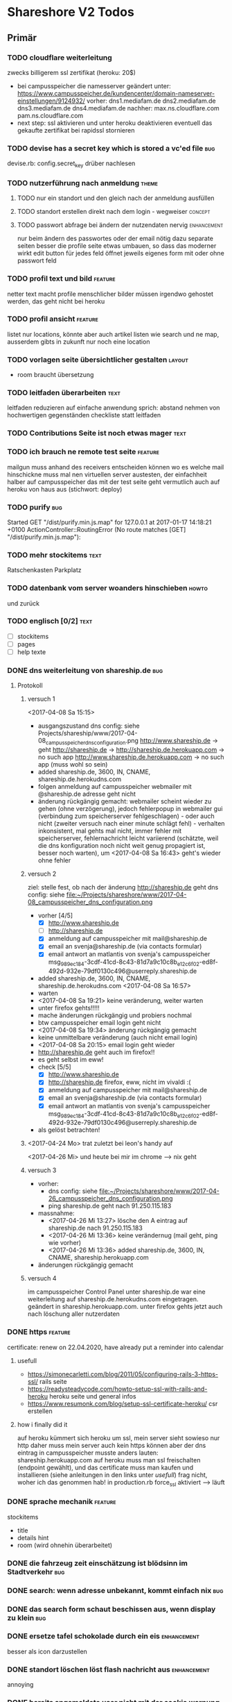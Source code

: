 #+TODO: TODO(t) NEXT(n) WAITING(w) POSTPONED(p) ONTURN(o) REOPENED(r) | DONE(d) FORWARDED(f) CANCELED(c)
#+TAGS: bug feature enhancement text layout concept code theme howto

* Shareshore V2 Todos
** Primär
*** TODO cloudflare weiterleitung
    zwecks billigerem ssl zertifikat (heroku: 20$)
    - bei campusspeicher die namesserver geändert unter: https://www.campusspeicher.de/kundencenter/domain-nameserver-einstellungen/9124932/
      vorher:
      dns1.mediafam.de
      dns2.mediafam.de
      dns3.mediafam.de
      dns4.mediafam.de
      nachher:
      max.ns.cloudflare.com
      pam.ns.cloudflare.com
    - next step: ssl aktivieren und unter heroku deaktivieren
      eventuell das gekaufte zertifikat bei rapidssl stornieren
*** TODO devise has a secret key which is stored a vc'ed file           :bug:
    devise.rb: config.secret_key
    drüber nachlesen
*** TODO nutzerführung nach anmeldung                                 :theme:
**** TODO nur ein standort und den gleich nach der anmeldung ausfüllen
**** TODO standort erstellen direkt nach dem login - wegweiser      :concept:
**** TODO passwort abfrage bei ändern der nutzendaten nervig    :enhancement:
     nur beim ändern des passwortes oder der email nötig
     dazu separate seiten
     besser die profile seite etwas umbauen, so dass das moderner wirkt
     edit button für jedes feld öffnet jeweils eigenes form mit oder ohne passwort feld
*** TODO profil text und bild                                       :feature:
    netter text macht profile menschlicher
    bilder müssen irgendwo gehostet werden, das geht nicht bei heroku
*** TODO profil ansicht                                             :feature:
    listet nur locations, könnte aber auch artikel listen wie search
    und ne map, ausserdem gibts in zukunft nur noch eine location
*** TODO vorlagen seite übersichtlicher gestalten                    :layout:
    - room braucht übersetzung
*** TODO leitfaden überarbeiten                                        :text:
    leitfaden reduzieren auf einfache anwendung
    sprich: abstand nehmen von hochwertigen gegenständen
    checkliste statt leitfaden                                
*** TODO Contributions Seite ist noch etwas mager                      :text:
*** TODO ich brauch ne remote test seite                            :feature:
    mailgun muss anhand des receivers entscheiden können wo es welche mail hinschickne muss
    mal nen virtuellen server austesten, der einfachheit halber auf campusspeicher
    das mit der test seite geht vermutlich auch auf heroku von haus aus (stichwort: deploy)
*** TODO purify                                                         :bug:
     Started GET "/dist/purify.min.js.map" for 127.0.0.1 at 2017-01-17 14:18:21 +0100
     ActionController::RoutingError (No route matches [GET] "/dist/purify.min.js.map"):
*** TODO mehr stockitems                                               :text:
    Ratschenkasten
    Parkplatz
*** TODO datenbank vom server woanders hinschieben                    :howto:
    und zurück
*** TODO englisch [0/2]                                                :text:
    - [ ] stockitems
    - [ ] pages
    - [ ] help texte
*** DONE dns weiterleitung von shareship.de                             :bug:
    CLOSED: [2017-04-27 Do 12:55]
**** Protokoll
***** versuch 1
      <2017-04-08 Sa 15:15>
      - ausgangszustand
        dns config: siehe Projects/shareship/www/2017-04-08_campusspeicher_dns_configuration.png
        http://www.shareship.de -> geht
        http://shareship.de -> http://shareship.de.herokuapp.com -> no such app
        http://www.shareship.de.herokuapp.com -> no such app (muss wohl so sein)
      - added shareship.de, 3600, IN, CNAME, shareship.de.herokudns.com
      - folgen
        anmeldung auf campusspeicher webmailer mit @shareship.de adresse geht nicht
      - änderung rückgängig gemacht: webmailer scheint wieder zu gehen (ohne verzögerung), jedoch fehlerpopup in webmailer gui (verbindung zum speicherserver fehlgeschlagen) - oder auch nicht (zweiter versuch nach einer minute schlägt fehl) - verhalten inkonsistent, mal gehts mal nicht, immer fehler mit speicherserver, fehlernachricht leicht variierend (schätzte, weil die dns konfiguration noch nicht weit genug propagiert ist, besser noch warten), um <2017-04-08 Sa 16:43> geht's wieder ohne fehler
***** versuch 2
      ziel: stelle fest, ob nach der änderung http://shareship.de geht
      dns config: siehe file:~/Projects/shareshore/www/2017-04-08_campusspeicher_dns_configuration.png
      - vorher [4/5]
        - [X] http://www.shareship.de
        - [ ] http://shareship.de
        - [X] anmeldung auf campusspeicher mit mail@shareship.de
        - [X] email an svenja@shareship.de (via contacts formular)
        - [X] email antwort an matlantis von svenja's campusspeicher
          msg_989ec184-3cdf-41cd-8c43-81d7a9c10c8b_e12c6f02-ed8f-492d-932e-79df0130c496@userreply.shareship.de
      - added shareship.de, 3600, IN, CNAME, shareship.de.herokudns.com
        <2017-04-08 Sa 16:57>
      - warten
      - <2017-04-08 Sa 19:21> keine veränderung, weiter warten
      - unter firefox gehts!!!!!
      - mache änderungen rückgängig und probiers nochmal
      - btw campusspeicher email login geht nicht
      - <2017-04-08 Sa 19:34> änderung rúckgängig gemacht
      - keine unmittelbare veränderung (auch nicht email login)
      - <2017-04-08 Sa 20:15> email login geht wieder
      - http://shareship.de geht auch im firefox!!
      - es geht selbst im eww!
      - check [5/5]
        - [X] http://www.shareship.de
        - [X] http://shareship.de firefox, eww, nicht im vivaldi :(
        - [X] anmeldung auf campusspeicher mit mail@shareship.de
        - [X] email an svenja@shareship.de (via contacts formular)
        - [X] email antwort an matlantis von svenja's campusspeicher
          msg_989ec184-3cdf-41cd-8c43-81d7a9c10c8b_e12c6f02-ed8f-492d-932e-79df0130c496@userreply.shareship.de

      - als gelöst betrachten!
***** <2017-04-24 Mo> trat zuletzt bei leon's handy auf
      <2017-04-26 Mi> und heute bei mir im chrome
      --> nix geht
***** versuch 3
      - vorher: 
        - dns config: siehe file:~/Projects/shareshore/www/2017-04-26_campusspeicher_dns_configuration.png
        - ping shareship.de geht nach 91.250.115.183
      - massnahme:
        - <2017-04-26 Mi 13:27> lösche den A eintrag auf shareship.de nach 91.250.115.183
        - <2017-04-26 Mi 13:36> keine verändernug (mail geht, ping wie vorher)
        - <2017-04-26 Mi 13:36> added shareship.de, 3600, IN, CNAME, shareship.herokuapp.com
      - änderungen rückgängig gemacht
***** versuch 4
      im campusspeicher Control Panel unter shareship.de war eine weiterleitung auf shareship.de.herokudns.com eingetragen. geändert in shareship.herokuapp.com.
      unter firefox gehts jetzt auch nach löschung aller nutzerdaten
*** DONE https                                                      :feature:
    CLOSED: [2017-04-26 Mi 13:18]
    certificate: renew on 22.04.2020, have already put a reminder into calendar
**** usefull
     - https://simonecarletti.com/blog/2011/05/configuring-rails-3-https-ssl/
       rails seite
     - https://readysteadycode.com/howto-setup-ssl-with-rails-and-heroku
       heroku seite und general infos
     - https://www.resumonk.com/blog/setup-ssl-certificate-heroku/
       csr erstellen
**** how i finally did it
     auf heroku kümmert sich heroku um ssl, mein server sieht sowieso nur http
     daher muss mein server auch kein https können
     aber der dns eintrag in campusspeicher musste anders lauten: shareship.herokuapp.com
     auf heroku muss man ssl freischalten (endpoint gewählt), und das certificate muss man kaufen und installieren (siehe anleitungen in den links unter [[usefull]])
     frag nicht, woher ich das genommen hab!
     in production.rb force_ssl aktiviert
     --> läuft
*** DONE sprache mechanik                                           :feature:
    CLOSED: [2017-04-21 Fr 14:54]
    stockitems
    - title
    - details hint
    - room (wird ohnehin überarbeitet)
*** DONE die fahrzeug zeit einschätzung ist blödsinn im Stadtverkehr    :bug:
    CLOSED: [2017-04-18 Di 13:47]
    
*** DONE search: wenn adresse unbekannt, kommt einfach nix              :bug:
    CLOSED: [2017-04-18 Di 13:24]
*** DONE das search form schaut beschissen aus, wenn display zu klein   :bug:
    CLOSED: [2017-04-18 Di 12:16]
*** DONE ersetze tafel schokolade durch ein eis                 :enhancement:
    CLOSED: [2017-04-18 Di 12:03]
    besser als icon darzustellen
*** DONE standort löschen löst flash nachricht aus              :enhancement:
    CLOSED: [2017-04-18 Di 11:49]
    annoying
*** DONE bereits angemeldete user nicht mit der cookie warnung belästigen :enhancement:
    CLOSED: [2017-04-18 Di 11:44]
*** DONE search form fehlerhafte leerzeile wenn user keinen standort hat :bug:
    CLOSED: [2017-04-18 Di 11:28]
*** DONE transport_models brauchen icons                        :enhancement:
    CLOSED: [2017-04-15 Sa 21:45]
    glyphicons-shoe-steps
    glyphicons-bicycle
*** DONE location country choice box                            :enhancement:
    CLOSED: [2017-04-15 Sa 18:37]
*** DONE erfolgreich angemeldet notification raus               :enhancement:
    CLOSED: [2017-04-15 Sa 13:38]
*** CANCELED email verification after change behaves like new registration :bug:
    CLOSED: [2017-04-11 Di 19:32]
    das ist wirklich ziemlich egal
*** DONE "Vorlagen" in "Anbieten" umbenennen                    :enhancement:
    CLOSED: [2017-04-11 Di 17:51]
*** CANCELED abschnitt über diebstahl in faq ergänzen                  :text:
    CLOSED: [2017-04-11 Di 17:48]
*** DONE schicker cookie hinweis                                     :layout:
    CLOSED: [2017-04-11 Di 17:05]
    http://veganer-kuchen.net/
*** DONE seite contacts: send gibt keine rückmeldung                    :bug:
    CLOSED: [2017-04-11 Di 15:59]
*** DONE change order of help panel and content in every page   :enhancement:
    CLOSED: [2017-04-11 Di 15:51]
*** DONE mobile ansicht                                              :layout:
    CLOSED: [2017-04-11 Di 14:02]
    Guck mal nach metatag für den Viewport. Ohne das nehmen Mobilgeräte am das die 
Seite nicht optimiert ist und setzt die Viewportbreite auf ~1000px Breite. Kann 
man auf Devicewidth stellen und es sieht so aus wie am PC aus.
*** DONE contact zu nutzern via formular: absender nick as betreff streichen
    CLOSED: [2017-04-11 Di 13:09]
    das wird sonst komisch, wenn man reply macht und den andere (Paul) liest dann "Re: Nachricht von Paul" 
*** DONE anfragen für article reply-to adresse
    CLOSED: [2017-04-11 Di 13:26]
    geht momentan an mail@shareship.de
*** DONE pages setzen kein title attribute
    CLOSED: [2017-02-07 Di 16:26]
*** DONE contributions page                                            :text:
    CLOSED: [2017-02-07 Di 16:26]
    mit lizenz stuff [5/5]
    - [X] rails
    - [X] bootstrap
    - [X] Glyphicons
    - [X] google captcha
    - [X] nominatim
    - gems
    - fonts (icons für rate)
*** DONE richtlinie: vereinbart ausdrücklich eine gegenleistung!       :text:
    CLOSED: [2017-02-07 Di 15:54]
    
*** DONE translation                                                    :bug:
    CLOSED: [2017-02-07 Di 15:23]
    Confirmation token translation missing: de.activerecord.errors.models.user.attributes.confirmation_token.invalid
*** DONE der link auf das bug formular sollte auch ohne den beta hinweis sichtbar sein
    CLOSED: [2017-02-07 Di 15:21]
*** DONE bug formular gibt keine rückmeldung                            :bug:
    CLOSED: [2017-02-07 Di 14:23]
*** DONE user messaging and contact                                   :theme:
    CLOSED: [2017-02-07 Di 13:28]
**** DONE request nachrichten vereinfachen (inhaltlich)
     CLOSED: [2017-02-02 Do 18:08]
**** CANCELED in profile edit has checkbox for show name, but its not shown nowhere :bug:
     CLOSED: [2017-02-02 Do 18:09]
     stimmt gar nicht
**** CANCELED request: fehler, wenn keine contact details vorhanden sind :bug:
     CLOSED: [2017-02-02 Do 18:08]
**** DONE requests contact method                                   :feature:
     CLOSED: [2017-02-02 Do 14:32]
     antwort mglkeit
     contact validation löschen
**** DONE request: reply-to auf verleiher email setzen                  :bug:
     CLOSED: [2017-02-02 Do 14:32]
**** DONE contact: auf der nutzer profil seite kann man nutzer nicht kontaktieren :bug:
     CLOSED: [2017-02-02 Do 14:32]
     irgendwie umorganisieren
     braucht man die seite überhaupt? jaja - für die standorte der user
**** DONE contact dont show checkboxes for phone or name if not given   :bug:
     CLOSED: [2017-01-24 Di 16:27]
**** DONE user messages verschicken
     CLOSED: [2017-01-29 So 13:03]
**** DONE user messages empfangen
     CLOSED: [2017-02-02 Do 14:31]
**** CANCELED requests rausnehmen
     CLOSED: [2017-02-07 Di 13:28]
     testweise - bleiben jetzt erstmal drin
**** DONE den blödsinn mit den kontaktdaten einfach rausschmeißen!
     CLOSED: [2017-02-02 Do 18:08]
     nutzer sollen ihre kontaktdaten selber in die message schreiben
*** DONE mail: html and text weiterleiten
    CLOSED: [2017-02-02 Do 13:33]
    in html email wird der text einfach fehlerhaft dargestellt (newlines). das passiert natürlich auch in den formularen (probieren).
*** DONE formular gestaltung (such formular)
    CLOSED: [2017-01-28 Sa 22:33]
    check boxen horizontal
    addresszeile checkbox und feld in eine zeile - sieht doof aus
    transport checkbox brauchen nen tooltip
*** DONE entfernung in geh minuten                                  :feature:
    CLOSED: [2017-01-28 Sa 18:29]
    oder je nach dauer mit fahrrad oder auto
    einfach easy as der luftlinie kalkulieren
    1km luftline ~ 1.5 km zickzack ~ 20min zu Fuß (3km/h)
    5km luftlinie ~ 7.5 km zickzack ~ 30min mit Fahrrad (15km/h)
    50km luftlinie ~ 75 km zickzack ~ 1h (75km/h)
*** CANCELED leaflet and turbolinks zusammen erzeugen fehlermeldungen   :bug:
    CLOSED: [2017-01-28 Sa 15:10]
    turbolinks deaktiviert
*** DONE description etwas einrücken
    CLOSED: [2017-01-28 Sa 14:53]
*** DONE use pattern field als filter (if it was empty before)
    CLOSED: [2017-01-28 Sa 14:16]
    easy
*** DONE radius durch bewegungsmittel (transport) ersetzen
    CLOSED: [2017-01-28 Sa 14:16]
*** DONE click on map marker -> scroll to location              :enhancement:
    CLOSED: [2017-01-27 Fr 16:55]
      
*** DONE search results: haus info: und Du                              :bug:
    CLOSED: [2017-01-27 Fr 16:00]
    wenn kein user im gleichen haus wie der nutzer
    da ist das und zu viel
*** DONE client side filter für suchergebnisse
    CLOSED: [2017-01-27 Fr 15:18]
    done but disabled
*** DONE löse das karten layout problem [2/2]                        :layout:
    CLOSED: [2017-01-26 Do 14:00]
    - [X] pinning the map using bootstrap affix
      tried it, not so good
    - [X] global map!!
*** DONE einfacheres article layout [2/2]
    CLOSED: [2017-01-25 Mi 21:21]
    - [X] search results nach häusern und nutzern sortieren
    - [X] article_view layout vereinfachen
*** DONE contact: nicht verfügbare contactmethoden ausgrauen
    CLOSED: [2017-01-25 Mi 16:12]
*** DONE resend information instructions                                :bug:
    CLOSED: [2017-01-25 Mi 14:51]
    translations
    submit funzt nicht
    
*** DONE js code wird in article/standorte nicht korrekt ausgefúhrt     :bug:
    CLOSED: [2017-01-25 Mi 14:45]
    seite lädt immer mit allem aufgeklappt
    testen, ob das am browser liegt, und ob das in produktiv auch so ist

    turbolinks war der übertäter
    however, mit turbolinks 'turbolinks:load' verwenden, ohne 'page:change'
*** DONE howto set production to maintanance mode
    CLOSED: [2017-01-25 Mi 14:10]
    heroku maintenance:on
*** DONE in devise emails wird der nutzen mit seiner email statt nickname angesprochen
    CLOSED: [2017-01-25 Mi 13:59]
*** DONE email signatur unter alle emails                       :enhancement:
    CLOSED: [2017-01-25 Mi 13:53]
*** DONE translation missing: de.devise.sessions.user.already_signed_out
    CLOSED: [2017-01-25 Mi 13:38]

*** DONE registrier mail mit text alternative                           :bug:
    CLOSED: [2017-01-24 Di 21:05]
    bitte testen

*** DONE invisible captcha                                      :enhancement:
    CLOSED: [2017-01-24 Di 16:05]
    https://github.com/markets/invisible_captcha
    captcha nur für nicht angemeldete user anzeigen
    
    Jesko dazu:
    Vielleicht könnte man bei registrierten Nutzern auch auf die Roboter-Prüfung verzichten
    und stattdessen ein Throttling/Block machen, wenn zu viele Seiten in zu kurzer
    Zeit abgegrast werden. Hier hilft evtl.  https://github.com/kickstarter/rack-attack 

    vorerst bei recaptcha bleiben. invisible captcha nicht wirklich hilfreich. jeskos methode überdenken

    massnahme: registrierte nutzer vom captcha für die requests befreien
*** DONE remove the unneeded json respond_to statements                :code:
    CLOSED: [2017-01-23 Mo 20:38]
    wenn das json formular für die requests raus ist (da gibts ein ticket), einfach alle json responds löschen
*** CANCELED request: on error: das formular durch gener ersetzen :enhancement:
    CLOSED: [2017-01-23 Mo 20:33]
    (ähnlich wie articles und locations)
    entfällt wenns keine validation gibt - also bitte das antwort konzept realisieren
*** DONE try forms without remote and enable turbolinks [11/11]        :code:
    CLOSED: [2017-01-23 Mo 20:22]
    - [X] article einstellen mit vorlage
    - [X] article einstellen ohne vorlage
    - [X] article updaten
    - [X] article loeschen
    - [X] standort einstellen
    - [X] standort updaten
    - [X] standort löschen
    - [X] request abschicken -> redirect article mit flash message
      - [X] captcha
      - [X] request
    - [X] die flash message funzt nicht!
    - [X] fehlerfälle!
    - [X] remote wieder einschalten
*** DONE move more javascript into assets                              :code:
    CLOSED: [2017-01-23 Mo 18:11]
    done partly but don't know how to do it with the map and the ajax responses, that depend on context
    die maps ham nochn bissl js code. nicht weiter in assets verschieben, weil content generiert wird
*** DONE standort ansicht und liste mit articlen an standort mergen :enhancement:
    CLOSED: [2017-01-11 Mi 18:27]
*** DONE beta warning ausblenden (wie cookie warning)           :enhancement:
    CLOSED: [2017-01-11 Mi 16:21]
    
*** DONE leihgebühr umorganisieren                                  :concept:
    CLOSED: [2017-01-11 Mi 14:01]
    umbenennen
    - gegenleistung
    - im austausch
    - tarif
    - in Erwartung
    - Modell
    - rate
    - leihmodell, leihbasis
    - in return
    - zum Dank

    
    tarifvorschlag oder tarifmodellauswahl
    modelle:
    - lächeln nix - icon: herz
    - schokolade 1€ - icon: candy
    - wein 5€: icon: weinglas
    - theaterkarte 20€, icon: theatermaske
    - rakete 10 000 000€, icon: rakete
    - speziell (siehe bemerkung), icon: stern

    staffellung:
    - 1 Stunden
    - 1 Tage
    - 1 Wochen
    - 1 Monate

    erklärung zum tarifmodell
    - in das hilfepanel und in den tooltip bei vorlagen, inventar
    - in den tooltip bei artikellisten
    - in die FAQ
    - extra page auf die immer verlinkt wird
    - genaue formulierung ist wichtig

**** implementation [6/6]
    - [X] modell in rate feld eintragen, validation für vordefinierte werte
    - [X] article_form
      - gratis checkbox raus
      - dropdown box rein
    - [X] article_show
      - gratis icon durch modell icon ersetzen
      - rate feld raus
    - [X] icons raussuchen
    - [X] stockitem: rate rauslassen
    - [X] stockitem article convertion and vice versa
*** DONE jesko bug anzahl artikel unter vorlagen                        :bug:
    CLOSED: [2017-01-11 Mi 14:00]
    Neuanlage eines Artikels => Speichern => zeigt an "Du hast schon 18 Sachen! "
Dabei habe ich erst 3. Werden hier die Artikel aller Nutzer gezählt?
*** DONE anfrage senden passiert nix
    CLOSED: [2017-01-11 Mi 13:59]
    vmtl weil email grad buggy ist, testen wenn das richtig läuft
    da sollte das error modal aufploppen
*** CANCELED environments, wie funktioniert das
    CLOSED: [2017-01-08 So 13:29]
    stockitem seeds
    stockitems exportieren und importieren
    vorläufig kein automatismus - wann brauch man es denn?
*** DONE upload auf heroku oä                                       :concept:
    CLOSED: [2017-01-08 So 13:27]
    alternativen auschecken
*** DONE layout improvements
    CLOSED: [2016-12-01 Do 14:53]
*** DONE in der map markern werden locations ohne article angezeigt
    CLOSED: [2016-11-30 Mi 18:09]
    locations ohne article mit pattern match
*** DONE karte sollte nicht scrollen                            :enhancement:
    CLOSED: [2016-11-30 Mi 17:40]
*** DONE die locations search results sind nicht mehr nach entfernung sortiert :bug:
    CLOSED: [2016-11-30 Mi 17:11]
*** DONE philosophie gedanke                                           :text:
    CLOSED: [2016-11-30 Mi 16:53]
    werbefrei, kostenlos ähnlich wie bessermitfahren.de
*** DONE bug report seite mit bug formular                          :feature:
    CLOSED: [2016-11-30 Mi 14:13]
*** DONE kontakt infos in users#show mit captcha schützen               :bug:
    CLOSED: [2016-11-30 Mi 13:42]
*** DONE privacy                                                    :concept:
    CLOSED: [2016-11-30 Mi 12:20]
**** DONE fragen
     - wie gehe ich vor, wenn jmd gestalkt wird, wie kann ich davor schützen?
       - nutzernamen verändern
       - shareship benachrichtigen
       - in faq aufnehmen?
**** DONE massnahmen [9/9]
     CLOSED: [2016-11-30 Mi 12:20]
     - [X] beta phase - nur angemeldete user können suchen
     - [X] namen komplett ausblenden, da sie ungerechtfertigt vertrauen ausstrahlen
       edit profil
       show profil
       _contact
       index locations
     - [X] namen für eigen daten anfordern, versicherung, dass die daten stimmen
       momentan ist der name noch optional, denke das kann man auch so lassen
       ticket erstellt
     - [X] wie ist meine privatsphäre geschützt seite
     - [X] request: beiden beteiligten link auf empfohlene vorgehensweise
     - CANCELED email und telefonnr standardmässig ausblenden (checkboxen ganz deaktivieren)
       das könnte zu nem nutzer draw-back führen (größere hürde, um kontakt aufzunehmen). Lsg: benachrichtigungswege beschleunigen (bsp sms an nutzer (kosten?), facebook nachricht)
       besser mitfahren gibt beides aus, wenn man das captcha eingibt, gibt auch den Namen aus ... hmmm, vielleicht ist das alles zu kompliziert gedacht - allerdings sind deren anzeigen nur temporär und nicht mit ner adresse verknüpft
       wir lassen sie erst mal drin, bis es probleme oder beschwerden gibt! jedoch unbedingt mit nem captcha verbergen
     - [X] hinweis bei anmeldung, dass der nutzer name dem schutz der privatspäre dient, um bösartigen nutzern die zuordnung zwischen standorten und realen menschen zu erschweren. hinweis, dass der nutzername jederzeit veränderbar ist
     - [X] hinweis bei standort eintrag, dass die hausnr offen gehalten werden kann, um den exakten wohnsitz zu verschleiern
       in diesem zuge sollte die hausnr ein eigenes feld bekommen (location und house)
     - [X] i'm human captcha
       ambethia recaptcha (scheinbar brauch man da nen account, wie ist das mit lizenz). das ist google magic. kost nix. wär blód darauf zu verzichten, in privacy statements drauf hinweisen
     - [X] telefonnr und email vor bots verstecken (nicht notwendig, wenn sie nicht angezeigt werden)
**** Weitere überlegungen
*** CANCELED recaptcha erscheint nicht zweimal                          :bug:
    CLOSED: [2016-11-30 Mi 12:19]
    umgangen
*** CANCELED contact formular aus show_modal raus nehmen                :bug:
    CLOSED: [2016-11-30 Mi 12:19]
    show modal ist statt dessen raus
*** DONE article_modal rausnehmen, auf article direkt verlinken
    CLOSED: [2016-11-30 Mi 11:35]
*** DONE request javascript code in article/show                        :bug:
    CLOSED: [2016-11-29 Di 13:11]
    überprüfen, ob der grad incht nur in search/show ist
    irgendwie global machen
*** CANCELED hinweis nutzer vorlagen vorzuschlagen              :enhancement:
    CLOSED: [2016-11-26 Sa 14:15]
    in den help text explizit ermuntern sachen ohne vorlage einzustellen
    steht da schon drin
*** DONE beta markup [2/2]                                             :text:
    CLOSED: [2016-11-26 Sa 12:27]
    - [X] logo
    - [X] sign up
*** DONE leeres shareshore-panel aus search seite entfernen             :bug:
    CLOSED: [2016-11-25 Fr 18:08]
*** CANCELED wie-bin-ich-abgesichert-seite                             :text:
    CLOSED: [2016-11-25 Fr 18:06]
    in FAQ
    leitfaden geschrieben, in tutorial darauf verweisen
    startseite verweist auf tutorial (wie funzt shareship), das sollte die frage beantworten
*** DONE heading layout leserlicher                             :enhancement:
    CLOSED: [2016-11-25 Fr 17:58]
*** CANCELED freundlichere begriffe für rechtliche sachen              :text:
    CLOSED: [2016-11-25 Fr 17:23]
    footer übersichtlicher gestalten
    bin zufrieden
*** DONE Leitfaden zum Ver- und Ausleihen schreiben                    :text:
    CLOSED: [2016-11-25 Fr 16:41]
*** DONE Über uns bzw. Wer steckt dahinter? seite                      :text:
    CLOSED: [2016-11-25 Fr 12:04]
*** DONE reference to deleted location                                  :bug:
    CLOSED: [2016-11-24 Do 18:38]
    user mit einer location
    search something on this location
    delete the location
    call search form -> should crash, cause location is gone
    andere derartige szenarios entwerfen
    klappt soweit
*** DONE map pattern kriterium                                          :bug:
    CLOSED: [2016-11-24 Do 13:55]
    map in search zeigt alle locations nicht nur solche mit pattern kriterium
*** DONE dem nutzer eine mail schreiben                             :feature:
    CLOSED: [2016-11-23 Mi 14:19]
*** DONE suche als get mit parametern statt als post            :enhancement:
    CLOSED: [2016-11-23 Mi 14:18]
    besseres reload und zurück verhalten
*** DONE user alert if no location exists on article creation           :bug:
    CLOSED: [2016-11-23 Mi 14:01]
*** DONE contact details check boxes in article_request_mail form :enhancement:
    CLOSED: [2016-11-22 Di 16:07]
*** DONE article details in article_request_mail rendern                :bug:
    CLOSED: [2016-11-22 Di 14:51]
*** DONE Devise with email confirmation                             :feature:
    CLOSED: [2016-11-19 Sa 12:48]
*** DONE index_owner zu index umwandeln                                :code:
    CLOSED: [2016-11-19 Sa 11:14]
*** DONE admin user list
    CLOSED: [2016-11-18 Fr 22:15]
*** DONE link auf houses für admin                              :enhancement:
    CLOSED: [2016-11-18 Fr 19:44]
*** DONE admin houses                                               :feature:
    CLOSED: [2016-11-18 Fr 18:56]
    liste mit häusern und zugehörigen locations
    funktionen:
    - DONE adress daten des houses ändern 
*** DONE admin mode für stockitems und houses                       :feature:
    CLOSED: [2016-11-18 Fr 18:14]
*** DONE kategorien für todos
    CLOSED: [2016-11-18 Fr 15:23]
    - bug
    - feature
    - enhancement
    - content
    - layout
    - concept
*** DONE sign up checkbox for privacy and termsofuse
    CLOSED: [2016-11-18 Fr 15:21]
*** DONE statische pages [3/3]
    CLOSED: [2016-11-18 Fr 15:20]
    - [X] entwurf
      - tutorial: wie funktioniert shareshore?
      - agb and disclaimer
      - kontakt bei problemen
      - faq
      - statistiken
      - blog
    - [X] Grundgerüst
      http://blog.teamtreehouse.com/static-pages-ruby-rails
    - [X] Pages
      - [X] agbs schreiben
      - [X] contact schreiben
*** CANCELED geocoder kann addresse nicht auflösen:
    CLOSED: [2016-11-17 Do 22:08]
    "An der Hühnerhecke 6, Alzenau, Deutschland"
    in suchmaske
    also jetzt klappts
*** DONE locations owner: link to search page at this location
    CLOSED: [2016-11-17 Do 20:58]
    besser sogar dropdown box mit eigenen standorten in search form
*** DONE search in eigenen controller packen
    CLOSED: [2016-11-17 Do 13:04]
    links auf suche anpassen (startseite)
    autofill suchformular (was vorher session war)
    suchformular als logged in user
    alte dateien löschen
    - index articles/location
    - pages/search
    - 
*** DONE stockitems: hide title field
    CLOSED: [2016-11-16 Mi 11:15]
*** DONE article and location forms should have reset or cancel button
    CLOSED: [2016-11-15 Di 18:21]
*** DONE cookie hinweis
    CLOSED: [2016-11-15 Di 18:14]
    https://github.com/infinum/cookies_eu
    ist bereits in den datenschutzerklärungen drin
*** DONE nav suche bekommt ein symbol
    CLOSED: [2016-11-15 Di 18:14]
*** DONE create article: anzahl artikel hinter vorlagen freien artikel
    CLOSED: [2016-11-15 Di 18:09]
*** DONE tooltips
    CLOSED: [2016-11-14 Mo 18:30]
*** DONE hilfe bereich fertig stellen [3/3]
    CLOSED: [2016-11-14 Mo 18:30]
    - [X] struktur
    - [X] texte
    - [X] einzel layout
*** DONE hilfe bereich im artikel index fehlt
    CLOSED: [2016-11-14 Mo 19:26]
    wegen platz für karte
    hinweis, dass die eigenen artikel incht angezeigt werden
*** DONE finde bessere bezeichnungen
    CLOSED: [2016-11-11 Fr 20:25]
    für 
    - Nutzer: Leute, Chico
    - Artikel: Dingi, Sache, Cosa
    - Standort: Ort, Platz, Punto, Puesto
    - Template: Schablone, Vorlage, Muster, Estampa
    - Inventar
*** DONE Internationalisierung
    CLOSED: [2016-11-11 Fr 20:21]
    - [X] basic
      use url option, later depend on url ending (ex: shareshore.de, shareshore.es)
      default is de
    - [X] translate pages
      - [X] articles
      - [X] location
      - [X] devise
        - [X] the rest
        - [X] mailer
        - [X] passwords
    - [X] devise errors
      eine vorgefertigte datei runtergeladen
    - [X] validation errors
    - [X] _form submit button label (auto generated)
**** DONE must be translated
     Location was successfully created
     Location was successfully destroyed 
     Bisheriges Passwort is needed
*** DONE location country prefill
    CLOSED: [2016-11-08 Di 15:51]
*** DONE locations validation: keine leeren felder um fehler zu vermeiden
    CLOSED: [2016-11-08 Di 14:36]
*** CANCELED nickname and email must be unique
    CLOSED: [2016-11-08 Di 14:21]
    already done
*** DONE session[address] bei login mit erster location füllen
    CLOSED: [2016-11-08 Di 14:20]
    this means clean up devise stuff
    - clean the routes
    - generate devise controllers (already edited registrations controller - review)
*** DONE leere liste hinweis bei interaktiven listen ein und ausblenden
    CLOSED: [2016-11-07 Mo 19:04]
    index_owner views: bis her nur ausblenden realisiert
*** DONE löse das problem falsch aufgelöster locations
    CLOSED: [2016-11-07 Mo 16:45]
    nutzer markieren ihr haus manuell
*** DONE ein maßstab auf der karte wär tolle
    CLOSED: [2016-11-06 So 14:11]
*** DONE die map marker sind nicht korrekt zentriert
    CLOSED: [2016-11-06 So 14:09]
*** DONE article show braucht ne karte
    CLOSED: [2016-11-06 So 14:04]
*** DONE falls ergebnis liste leer, entsprechenden text anzeigen
    CLOSED: [2016-11-06 So 13:39]
    vorkommen:
    - [X] artikel index
    - [X] location index
    - [?] popup
    - [X] index owner articles/locations
    - [X] mal durchsuchen
*** DONE mehr map js in partial verschieben
    CLOSED: [2016-11-05 Sa 17:58]
*** DONE artikel hervorheben, wenn Sie im eigenen haus sind
    CLOSED: [2016-11-05 Sa 17:14]
*** DONE current_location marker überarbeiten
    CLOSED: [2016-11-05 Sa 17:36]
*** DONE an einem Haus überdeckt der current_location marker den Haus marker
    CLOSED: [2016-11-05 Sa 17:36]
    irgendwie zusammenführen
*** DONE houses in suchergebnissen anzeigen
    CLOSED: [2016-11-05 Sa 16:44]
*** DONE häuser
    CLOSED: [2016-11-05 Sa 14:42]
    - repräsentation
      model house has_many locations, location belongs_to house
    - kriterium
      wichtig hausnr!
      geolocation, kann aber abweichungen geben, je nach verwendetem dienst (wir nehmen aber nur einen)
      straße: unterschiedliche schreibweisen, nicht so gut
      ==> geolocation && hausnr (kein eigenes feld!), eventuell ist das nicht ausreichend, wenn in kleinen ortschaften die häuser nicht korrekt identifiziert sind (dann haben wir ohnehin ein problem)
      ==> eventuell nur addressdaten verwenden (dann müssen die nutzer halt alle ein korrektes format verwenden), einige standardersetzungen zulassen:
      - str. <-> straße <-> strasse <-> strase
    - zeitpunkt der zuordnung
      on location creation
    - auswirkungen und views
      index#articles und index#locations jeweils panel mit eigenem haus, bzw. artikel und nutzer speziell markieren
      location#show link auf eigenes haus (house#show)
      kartenmarkierungen (house popups, statt location popups)
*** DONE get rid of unnecessary article attributes
    CLOSED: [2016-11-04 Fr 13:40]
    like value, deposit
*** DONE Karte
    CLOSED: [2016-11-04 Fr 13:36]
    - [X] in location index einbauen
    - [X] hover nicht beim kompleten artikel, sondern nur bei der location, und popup wieder schließen
      ist sonst zu notorisch
    - [X] rechtliche hinweise - leaflet mit osm ist in contributions angegeben - thats it!
    - [X] besseres tileset raussuchen (aktuell osm, funzt bestens), 
    - [X] statische leaflet installation
    - [X] karte in location show einbauen
    - [X] nur locations einzeichnen, nicht artikel
    - [X]  suchradius verwenden
    - [X]  marker in verschiedenen farben
    - [X] tooltips mit artikeln, bzw. mit links
    - [X] java script an irgendne separierte stelle schreiben
    - [X] hover article hightlights marker
*** CANCELED article _show_modal location karte einblenden oder link to openstreetmap
    CLOSED: [2016-11-02 Mi 18:34]
    durch location kartuschen gelöst
*** DONE kartuschen realisiert
    CLOSED: [2016-11-02 Mi 17:38]
*** DONE statt externen link auf osm, location show mit karte
    CLOSED: [2016-11-02 Mi 18:33]
*** DONE locations mit map marker versehen und link auf irgendne karte
    CLOSED: [2016-11-02 Mi 17:06]
    vorkommen:
    - X location index
    - X article index: article_view
    - X article index owner: article_view
    - X article show
    - X profile show
    via helper
*** CANCELED artikel und location index: wenn map nicht angezeigt wird, stimmt das grid layout nicht mehr
    CLOSED: [2016-11-02 Mi 16:06]
    obsolete mit trennung von index und index_location
*** DONE neue sitemap entwerfen
    CLOSED: [2016-11-02 Mi 16:03]
*** DONE article/location index auftrennen
    CLOSED: [2016-11-02 Mi 15:43]
    article index
    article index location
    article index user (unused)
    location index
    location index user (unused)
*** DONE eventuell sollten article eine eigene seite haben (show)
    CLOSED: [2016-11-02 Mi 14:10]
    der modal dialog ist nicht verlinkbar!
*** DONE hilfe panel per yield dings realisieren
    CLOSED: [2016-11-02 Mi 13:05]
*** DONE link layout der edit und remove buttons
    CLOSED: [2016-11-01 Di 22:36]
*** DONE profil ansicht überarbeiten
    CLOSED: [2016-11-01 Di 22:17]
    doofes tabellen layout muss weg
    artikel bei location nur anzeigen, wenn nutzer mehrere locations hat
*** DONE Seitentitel
    CLOSED: [2016-11-01 Di 21:33]
*** DONE Klick auf article zeigt artikel modal mit bild in groß, vollem detail text und user contact details
    CLOSED: [2016-11-01 Di 14:23]
*** DONE demo user und artikel anlegen
    CLOSED: [2016-11-01 Di 14:25]
*** DONE in die artikel ansicht gehören die kontakt informationen
    CLOSED: [2016-11-01 Di 14:25]
*** DONE Artikelsuche ergebnis liste überarbeiten [3/3]
    CLOSED: [2016-11-01 Di 14:24]
    - [X] Sortiermglkeiten nach verschiedenen kriterien
      ich glaub man kann per js umsortieren, wenn die divs entsprechende data attribute kriegen
      welche kriterien?
      - entfernung (auto)
      - user (in entfernung enthalten)
      - titel (alphabetisch)
      - momentan gibts da nicht mehr
    - [X] angaben an neues article modell anpassen
    - [X] Klick auf bild zeigt vergrößert
*** DONE details feld mit ... versehen
    CLOSED: [2016-11-01 Di 13:09]
    vorkommen:
    index_owner
    index
*** DONE umsortieren der listen
    CLOSED: [2016-11-01 Di 12:55]
    der eigenen Artikel/Locations (default location für neue Artikel)
    die Suchergebnisse sortieren nach Distanz/Relevanz
    ==> statische sortierung (pro liste nur ein logisches kriterium)
**** sortierung der locations
     in index
     - [X] distance
     - [X] mit user param: created_at
     und index_owner
     - [X] created_at
**** sortierung der artikel
     in index
     - [X] distance (owner) und alphabetisch
     - CANCELED relevance (suchkriterium), momentan ist das suchkriterium nur ein ja-nein-filter, keine relevance
     - [X] mit user param: nach location und alphabetisch
     - [X] mit location param: alphabetisch
     und index_owner
     - [X] location und alphabetisch
     (- created_at)
*** DONE remote formular error handling
    CLOSED: [2016-10-29 Sa 16:11]
*** DONE reset forms on create
    CLOSED: [2016-10-28 Fr 13:32]
*** DONE trennabstand zwischen article/location ansicht und edit feldern
    CLOSED: [2016-10-28 Fr 12:58]
*** DONE nicht mehr benötgite edit_articles seite löschen, new_articles_b umbenennen
    CLOSED: [2016-10-27 Do 21:01]
*** DONE standorte hübscher machen
    CLOSED: [2016-10-27 Do 21:02]
*** DONE Too many places for article fields:
    CLOSED: [2016-10-27 Do 21:02]
    - _new_articles_fields
    - _articles_fields
    - _edit_articles_fields
    - articles index
    - articles/_form
    und alle sind irgendwie anders!! what a mess!!
*** DONE user_articles_path und new_user_articles_path (siehe form action in new_articles and edit_articles) vermutlich zusammenführen
    CLOSED: [2016-10-27 Do 21:03]
*** DONE guidepost ist mit meinen informationen nicht zufrieden, das nervt
    CLOSED: [2016-10-26 Mi 12:07]
    wird den nutzer auch nerven (will anscheinend vor- UND nachname, dabei reicht eins)
*** DONE new articles, beim aufklappen scrollt das hoch
    CLOSED: [2016-10-26 Mi 12:04]
*** CANCELED wie kann man manage articles and new articles zusammenfassen?
    CLOSED: [2016-10-25 Di 21:51]
    will man nicht mher
*** DONE Ansicht Eigene Artikel überarbeiten
    CLOSED: [2016-10-25 Di 21:50]
    - übersichtlichkeit
      vorschläge: 
      - bearbeiten button oder cb wie in new_articles, der die input felder einblendet
      - ansicht ähnlich wie new_article seite
    Umbenennen
    Kategorien in Artikel übersicht anzeigen (eigene Artikel)
*** CANCELED new articles neu-entwurf
    CLOSED: [2016-10-25 Di 21:21]
    - liste mit artikeln -> details auf der gleichen seite (mess verworfen)
    - liste mit artikeln -> erstellen -> seite mit details (do this)
    - [ ] new_articles als template listing mit ner liste von checkboxen
      - wie kann rails dabei helfen?
        template_selection model:
        - new -> unser template listing
        - create -> erstellt daraus die article
        - formular: liste von checkboxen 
          simple form scheint da die methode der wahl zu sein
          f.association :templates, collection: Templates.where(...).order(...), as :check_boxes, prompt: "Jou!"          
      - wie werden vorlagenfreie artikel erstellt?
        add button fügt titelfeld hinzu
    - [ ] detail seite ist sowas wie edit_articles, aber reduziert auf die gerade neu erstellten artikel
    - [ ] add button für freie artikel
*** DONE wie geht redirect to last location on that page?
    CLOSED: [2016-10-24 Mo 16:22]
    http://zogovic.com/post/19629950359/preserving-scroll-position-across-pages
    seems to be haml syntax? nope, its coffeescript
    brauch ich jetzt nicht, aber vllt später
*** DONE new_articles per ajax realisiert
*** DONE qualität vorläufig rausnehmen
    CLOSED: [2016-10-24 Mo 16:20]
*** CANCELED Artikel erstellen/bearbeiten als Overlay
    CLOSED: [2016-10-24 Mo 16:19]
    oder extra seite mit vernünftiger zurückführung (genau da wo man war)
    - als modal: behebt nicht das eigentliche problem (eigener submit button für jeden artikel)
*** CANCELED seeding of templates
    CLOSED: [2016-10-24 Mo 16:20]
    - deletes the template associations
    - seed everything else also
    - need a better solution
      würde vorschlagen ein eigenes rake task anzulegen, mit nem komplexeren script das sich darum kümmert
    - ist jetzt glaub ich nicht schlimm, weil später die templates manuell eingefügt werden

*** CANCELED diese bootstrap-rails formulare sind alle etwas fragwürdig
    CLOSED: [2016-10-24 Mo 16:18]
    zu wenig und unklare gestaltungsmglkeiten
    kann man da nicht was machen?
    vllt braucht man das gar nicht, wenn man quality und rate intervall weglässt - der Gratis Button!!
    die bleiben erstmal drin!
*** DONE own articles: js bound to gratis cb not working
    CLOSED: [2016-10-18 Di 17:51]
    because, code is not really bound, because it was created after page loading finished
    handler 'click' on document formulieren
*** DONE rate und rate interval als string mit geeigneten prefills
    CLOSED: [2016-10-18 Di 14:20]
*** DONE klären was dieses respond_to eigentlich tut
    CLOSED: [2016-10-17 Mo 17:36]
    klingt nach ajax oder irgend wie zu aufwendigen methoden, ersetzen durch nen simpleren aufruf, wenn mans irgendwo findet
    
*** DONE gratis option beim artikel erstellen und bearbeiten
    CLOSED: [2016-10-17 Mo 15:04]
    am besten wieder ins modell reinnehmen
    überwiegt den wert bei rate
    ermöglicht, das per formular ohne js zu versenden
    
*** DONE entwurf navigation
    - info (komplett in den footer verschieben)
      - tutorial (auf die startseite)
      - agb
      - contact
      - faq
    - user
      - goalpost (get rid off)
      - basic
      - locations
      - manage articles
      - new articles

    - startpage (logo)

    - suchepage

    - [registration]
      - login
      - logout
      - signup

*** DONE new articles layout [4/4]
    CLOSED: [2016-10-17 Mo 12:04]
    - [X] die room panels sind zu groß
    - [X] der erstellen button ist nicht sichtbar genug
      jetzt gibts zwei
    - [X] die eingabe felder sind zu fett
      das überlassen wir mal dem späteren layout
    - [X] die räume haben ne hässliche farbe
      panels weggemacht
*** DONE Versuch mal alles ohne bootstrap zu realisieren
    CLOSED: [2016-10-14 Fr 18:58]
    mal mit spectre probiert, aber hat halt kein js
*** DONE article_edit an neues model anpassen
    CLOSED: [2016-10-14 Fr 14:20]
*** CANCELED article edit submit leads to show article but should return to edit_articles
    CLOSED: [2016-10-14 Fr 14:15]
*** DONE bei ner verlinkung mit angeben wo man herkam, damit der submit button dahin zurückführt
    CLOSED: [2016-10-14 Fr 14:11]
    beispiel: auf edit article kommt man entweder durch article such index (wobei das nur als spezialfall), oder via edit_articles.
    this did it: http://stackoverflow.com/questions/2139996/how-to-redirect-to-previous-page-in-ruby-on-rails
*** CANCELED article bekommen nen room
    CLOSED: [2016-10-12 Mi 18:21]
    template article den des raum, eigene artikel bekommen einen vom nutzer zugewiesen, oder landen in eigene (besser). dann bekommen sie also doch keinen room
*** DONE kleidung * räume lassen sich nicht aufklappen (wg leerzeichen)
    CLOSED: [2016-10-12 Mi 18:09]
*** CANCELED menuleiste und infoleiste realisieren
    CLOSED: [2016-10-11 Di 15:49]
    nochmal drüber nachdenken was da eigentlich reinsoll
    keine bestehende notwendigkeit
*** CANCELED article aktivieren/deaktivieren
    CLOSED: [2016-10-11 Di 15:47]
    wie soll das aussehen?
    in artikel übersicht, kann der nutzer wählen, ob er den artikel momentan verleiht oder nicht
    in der suche wird er nur dann angezeigt, wenn er verleihbar ist
    klingt ja nett, aber die frage ist doch, ob das jmd braucht - die alternative ist, wenn jmd fragt absagen, oder den artikel löschen
    vergiß es einfach
*** CANCELED user ergebnisseite ist via /locations anzusteuern (statt /users)
    CLOSED: [2016-10-11 Di 14:45]
    das macht zwar im prinzip sinn, ist aber trotzdem komisch
    drüber nachdenken, was man da machne kann
    stört keinen großen geist
*** DONE Eigene Artikel ohne Titel werden kommentarlos nicht erstellt
    CLOSED: [2016-10-11 Di 14:41]
    Fehlermeldung wäre hilfreich
    das liegt noch an dieser alten validation, die besagt ignoriere alle Artikel deren Titel leer ist
    das wird aber immer noch implizit für die eigenen artikel verwendet. rauswerfen

*** DONE js features für templates [4/4]
    CLOSED: [2016-10-11 Di 13:53]
    - [X] vorlage formular per js einblenden, wenn ein häkchen gemacht ist
    - [X] rooms einklappen per js
    - [X] vorlagen-freie artikel per javascript hinzufügen
      irgendwie mit cocoon realisiert
      aber remove link durch häkchen ersetzen und bei den anderen rausnehmen
      häkchen automatisch setzen
    - [X] das ganze layout mit der tabellen zeile vernünftig machen (oder irgendwie anders)

*** DONE rooms via bs accordeon hiden
    CLOSED: [2016-10-11 Di 13:38]
*** DONE ich glaub die eigenen templates gehen grad nicht, weil das häkchen nicht gesetzt wird
    CLOSED: [2016-10-11 Di 12:49]
*** DONE new_articles: räume ein-ausklappen
    CLOSED: [2016-10-07 Fr 14:01]

*** DONE funktionalität templates [5/5]
    CLOSED: [2016-10-04 Di 17:01]
    - [X] new_articles seite löschen
    - [X] new_articles_templates auf funktionalität überprüfen
    - [X] new_articles_templates layout ordentlich machen
    - [X] was soll denn dieses remove feld?
      einfach mal gelöscht
    - [X] neue einträge werden nicht vorgefüllt
      done via initialize of article model (ugly?)
*** CANCELED template view fertig machen
    CLOSED: [2016-09-14 Mi 18:03]
*** DONE article tabellen felder größe
    CLOSED: [2016-09-13 Di 14:08]
    man kann da nem text_field ne size: mitgeben, wobei der wert prozentual zu verstehen ist
*** DONE kategorien erstellen
    CLOSED: [2016-09-14 Mi 10:56]
    sowohl für templates als auch für artikel (falls nötig)
    vorläufig nur für templates
    als extra string feld realisieren 
    als room bezeichnet
    ein template sollte in mehrerer rooms platziert werden können!!!!
    - als liste von strings, bzw komma separierter string (nicht durchsuchbar)
    - als eigene relation (besser)
*** DONE rate in EUR umrechnen in den views
    CLOSED: [2016-09-13 Di 13:16]
    rate ist jetzt ein float, das machts einfacher
*** DONE template validations
    CLOSED: [2016-09-13 Di 13:17]
*** DONE edit_articles: details anzeigen
    CLOSED: [2016-09-13 Di 12:16]
*** DONE rate in ct statt in eur
    CLOSED: [2016-09-13 Di 12:53]
    column rename rate_eur -> rate_ct
    angabe immer umrechnen (später)
*** DONE rate_interval beliebiger string (drucker: 20ct / seite)
    CLOSED: [2016-09-13 Di 12:22]
    validation löschen
    dropdown felder durch textfelder ersetzen: 
    - edit_articles
    - new_articles
    - new_articles_templates
*** DONE article kriegen ne qualität (zustand)
    CLOSED: [2016-09-13 Di 13:40]
    im template feld realisieren, jedoch nicht ins template model einbauen
*** DONE Article Manager
    CLOSED: [2016-10-04 Di 17:05]
    Entwurf usw. 
    ist ne kombi aus Articles und New_articles pages
*** DONE gem cocoon  
    CLOSED: [2016-10-04 Di 17:06]
    solve articles and locations update error problem
    create better nested forms
    eingebunden - ist jetzt nix besonderes
*** DONE template seite ausarbeiten
    CLOSED: [2016-09-13 Di 12:12]
    anzeigen welche templates schon realisiert sind
    details field anzeigen
*** DONE artikel vorschläge
    CLOSED: [2016-09-09 Fr 15:20]
    staubsauger
    statische artikel (Werkzeug Basis)
*** CANCELED correct redirecting after sign in
    CLOSED: [2016-09-03 Sa 16:12]
    https://github.com/plataformatec/devise/wiki/How-To:-redirect-to-a-specific-page-on-successful-sign-in
    seems to work
*** DONE search is still case sensitive
    CLOSED: [2016-09-03 Sa 16:25]
*** DONE guidepost
    CLOSED: [2016-09-01 Do 22:01]
    den guide post in drei seiten unterteilen mit drei update methoden usw, damit das alles clean wird
*** DONE user experience umsetzen [3/3]
    CLOSED: [2016-09-01 Do 22:02]
    - [X] startseite (struktur)
    - [X] such ergebnis seite mit anbietern (prinzip)
    - [X] erster login -> wegweiser
*** DONE user experience entwerfen
    CLOSED: [2016-08-15 Mo 12:50]
**** First Contact als Provider
     - Startseite: 
       - wo bin ich und welche Artikel gibt es hier?
       - was ist Shareshore? (verdien dir ein paar kröten!)
     - Anmeldung
       - via facebook oder wenige essentials
       - fertsch
     - erster login, bzw email bestätigung
       - location erstellen
       - möglichst viele artikel einstellen (unkompliziert en masse)
**** First Contact als Client
     - Startseite:
       - wo bin ich und welche Artikel gibt es hier
       - Suchmaske
     - Der Nutzer muss einen schnellen Überblick bekommen!
       - Welche Anbieter gibt es in meiner Nähe
       - Welche Artikel gibt es in meiner Nähe
**** Startseite
     - eingabe feld Stadt, Suchbutton -> Suchseite
     - was ist Shareshore, mach mit und verdien dir ein paar kröten, eigenes angebot einstellen
     - mehr nicht!!!
**** Suchseite
     - komplette suchmaske
     - karte
     - artikelliste
     - anbieterliste
*** DONE rate field umorganisieren
    CLOSED: [2016-08-09 Di 15:43]
    - rate_value und rate_intervall (stunde/tag/woche/monat)
    - gibt es mehrere raten pro artikel? 
      - wenn ja, wie organisieren?
      - erst mal: Nein!!
      - vorschlag: entweder rate_value und rate_intervall oder rate_extra string field
        wenn rate_extra nicht leer, wird das genommen
        wenn rate_value 0 ist und rate_extra leer, ist es gratis
    - vorgehen [9/9]
      - [X] rate -> rate_extra
      - [X] gratis löschen
      - [X] rate_value und rate_intervall hinzu
      - [X] rate_intervall braucht nen validator, der sicherstellt, dass der wert in (hour/day/week/month) ist
      - [X] für migrierte artikel muss rate_intervall initialisiert werden
      - [X] rate_value validator nicht negativ
      - [X] eingabe felder anpassen, und anzeige felder
      - [X] i18n für validation fehler
      - [X] populate article numerical fields and interval field
*** DONE gratis artikel hervorheben [2/2]
    CLOSED: [2016-08-09 Di 15:43]
    - [X] sowohl in der liste als auch in der ansicht
    - [X] btw gratis checkbox virtuell machen und den wert durch leeres rate field symbolisieren
      und dabei via javascript das text feld ausgrauen, wenn man gratis anklickt - gute übung
*** DONE error on reload in basic profile settings after submit error
    CLOSED: [2016-08-15 Mo 12:51]
    edit basic settings: error -> users (should be users/edit), f5 -> crash
    produce submit error with blank email
*** DONE user edit/show has list of articles inline (pagewise - uhm, not easy) (javascript)
    CLOSED: [2016-08-14 So 14:33]
*** DONE layout II
    CLOSED: [2016-07-31 So 20:19]
    - [X] there are still tables and form that needs bootstrap markup (especially the devise stuff)
    - [X] links as buttons
    - [X] check error msg in devise bootstrap forms - works perfectly!
*** DONE article: price_eur durch value_eur ersetzen und dokumentieren (keep data in table)
    CLOSED: [2016-07-31 So 19:38]
*** DONE [[git hub check in]]
*** DONE highlight alerts and notices
    use the ruby girls layout example - not so good idea, begin with bootstrap from scratch see layout below
    - devise and flash messages:
      https://github.com/plataformatec/devise/wiki/How-To:-Integrate-I18n-Flash-Messages-with-Devise-and-Bootstrap
      http://stackoverflow.com/questions/20234504/rails-devise-i18n-flash-messages-with-twitter-bootstrap
*** DONE layout mit bootstrap
    http://getbootstrap.com/components/
    http://www.tutorialrepublic.com/twitter-bootstrap-tutorial/
    https://launchschool.com/blog/integrating-rails-and-bootstrap-part-1
    https://github.com/bootstrap-ruby/rails-bootstrap-forms
*** DONE link auf search seite in nav bar
*** DONE Listen seitenweise!
    https://github.com/mislav/will_paginate/wiki
       
*** DONE eigene artikel aus der suche herausnehmen
*** DONE die karte wieder einbauen und distanzen berechnen
    - [X] karte
    - [X] distanzen anzeigen
*** DONE geocoder
    - [X] geocoder einheiten
    - [X] geocoder caching
*** DONE setup devise mailer
    https://rubyonrailshelp.wordpress.com/2014/01/02/setting-up-mailer-using-devise-for-forgot-password/
    done for development environment
    set up a new mailbox on campusspeicher
    to configure it on another system, edit Procfile.template and .env.template and remove .template ending
** Sekundär
*** TODO Räumen eine Farbe zuordnen
*** TODO new_articles: text decoration and color for headings
*** TODO strg f sucht keinen text der display:none hat
    man sollte jedoch die artikel listen auf diese weise durchsuchen können
    da lässt sich wohl nicht viel machen ...
*** TODO new article felder neu sortieren und übersichtlicher gestalten
    - [ ] für die qualität sterne verwenden
      https://codepen.io/jamesbarnett/pen/vlpkh
      https://github.com/wbotelhos/raty
      da gibts noch mehr, wenn man rating star css oder bootstrap oder so eingibt
      aber vllt eher qualität als dropdown box mit vordefinierten begriffen - ist sonst nicht klar was gemeint ist
    - [ ] leihgebühr und zeitraum in eine zeile
    - [ ] details durch bemerkung ersetzen und in letzte zeile (als multiline)
*** TODO new_articles add button [1/3]
    - mal testweise diese funktionalität ohne cocoon realisieren
      probiert, aber ist aufwendiger als man denkt
    - [X] add button sollte kontent in anderem element erzeugen
      quellcode anschauen um das zu realisieren
      im quellcode ist das vorgesehen
      das aktuelle layout erfordert das jedoch nicht
    - [ ] anstatt add article button:
      +click auf create checkbox erzeugt neuen eintrag+
      type in title field erzeugt nen eintrag, aber bei remove darauf achten ob im näxten feld was steht!

*** TODO js filter für vorlagen (besser: suche automatisch in eigene artikel integrieren)
    per js, durchsucht die artikel titel nach dem gewúnschten begriff und zeigt die vorschläge als links an
    der entsprechende raum muss dabei aufgeklappt werden
    sehr aufwendig
*** DONE artikel, nutzer und standorte im text hervorheben
    CLOSED: [2016-11-17 Do 22:38]
    mit symbol und verzierung (zB kartusche)
*** SOMEDAYS kategorien als relation
    so dass ein template mehrere kategorien (rooms) besitzen kann
    kann momentan durch mehrmaliges erstellen des artikels umgangen werden
*** SOMEDAYS admin area
    notwendige funktionen definieren
    das ist was für später
    admin tasks sind üblicherweise Datenbank operationen, die krieg ich alle von der cmdline hin
    braucht man nur für regelmässige tasks
    zB: template erstellen, vllt auch einfach als seed realisieren
*** TODO Mehr templates erstellen
*** TODO Einfache * templates immer als erstes im raum anzeigen
*** TODO der footer muss gemacht gewerden
    link to terms-of-use oder so, logo, copyright infos, privacy information, twitter, facebook accounts
    good karma
*** TODO Erstellen Checkbox vor den Artikelnamen (und ein schickeres Häkchen)
    nicht so einfach mit den bootstrap forms
*** TODO navigationsleiste: aktiven punkt hervorheben
*** TODO article liste index mit user param und index_owner: location als zwischenüberschrift
    wie beim erstellen die räume
    mit checkbox, ob location beachtet werden soll
*** TODO article index: show own articles als checkbox

*** TODO avatar pictures
*** TODO article pictures
    vorerst keine pictures
    - [ ] care for picture size
    - [ ] file field layout
    - [ ] upload field in article_edit
    - [ ] +mehrere Bilder pro Artikel+ cancelled

*** TODO qualität der artikel muss wieder rein
*** TODO gratis noch besser hervorheben
*** TODO location index owner verweist auf article index location, besser auf article_index_owner mit location einschränkung
    
*** TODO ip address lookup, better formating
    prefill session['address']
    prefill location.new
*** TODO auto recognize postcode
*** TODO profile option: man kann mich auch jederzeit nach anderen sachen fragen
    sinn und zweck?
    eher broadcast message an die nachbarschaft
*** TODO glyphicons: alternate text (für sr)
*** TODO edit profile: submit button führt bei error zu falscher url
    die angezeigte seite stimmt allerdings
*** TODO blog mit news                                              :feature:
*** TODO artikel verleih tracker                                    :feature:
*** TODO stockitems: new article muss zugänglicher sein         :enhancement:
    eventuell doch nach räumen trennen und tabs oder so einführen (die kürzeren ladezeiten sind kein argument!!! wenn dann über javascript machen)
*** TODO Tutorial schreiben                                            :text:
*** TODO FAQ schreiben                                                 :text:
    - wie verhindere ich, dass mir meine Sachen nicht kaputtgemacht/geklaut werden
    - was tue ich, wenn der verliehene Artikel defekt zu mir zurückkommt
    - was tue ich, wenn mir der geliehen Artikel kaputt geht
*** TODO house zugehörigkeit einer location von admin ändern        :feature:
    problem: nach der änderung wird automatisch joinhouse aufgerufen, was die änderung wieder rückgängig macht.
    besser abwarten, welche anforderungen da noch kommen
*** TODO nutzer profile für admin zugänglich machen                 :feature:
    - [X] artikel und standort listen editieren
    - [ ] Profil informationen

*** TODO polls                                                      :feature:
*** TODO daten erheben                                              :concept:
    welche daten will ich speichern?
*** TODO deletion layer                                             :feature:
    bsp: searches sollten auch später noch lesbar sein, auch wenn location gelöscht ist, ebenso article_request, deren article gelöscht ist
*** DONE footer hight according to width                        :enhancement:
    CLOSED: [2017-01-28 Sa 18:58]
    layout changes on xs display
*** DONE plaintext emails                                              :text:
    CLOSED: [2017-01-28 Sa 18:58]
*** TODO email footer                                                  :text:
*** DONE favicon und logo                                           :feature:
    CLOSED: [2017-01-28 Sa 18:58]
    http://realfavicongenerator.net/
*** TODO hinweis leute in der nähe zu werben                           :text:
    ins standort-such-ergebnisse eintragen (bei wenigen suchergebnissen)
*** TODO site ohne js testen                                            :bug:
    ohje :(
    ich brauch da irgendne warn page
    wie ist das auf nem smartphone - konnte nicht testen - eventuell production environment starten
    ohne js werden die remote formulare als html zurückgeschickt und dargestellt. gucken wo das zu welchen problemen führt.
    neue article erstellen: führt server seitig zu "Can't verify CSRF token authenticity"
    wär schon gut, wenn man den inhalt der pages ausblenden könnte
    verhältnismässig unwichtig
*** TODO recaptcha in registrations/new hides password field on failure :bug:
*** TODO solve captcha only once per session                    :enhancement:
    may this comes automatically when put online - nope
*** TODO namen für eigen daten anfordern, versicherung, dass die daten stimmen
*** TODO users: übermich und avatar                                 :feature:
*** TODO besser layouten (mobil im hinterkopf)                  :enhancement:
    insbesondere
    - article/show
*** TODO Tutorial fehlt                                                :text:
*** DONE bessere lsg für die karte finden, scrollbox der suchergebnisse :feature:
    CLOSED: [2017-01-28 Sa 18:56]
*** TODO account mal schnell disablen können                        :feature:
    user kriegt nen disabled column
    und dann? vielleicht gibts da schon was in devise - nix
    vllt zusätzlicher check hook in jede controller methode, die authenticate aufruft, und dann redirect to ner block page
    registration#edit derart, dass admin das setzen und wieder löschen kann
    die artikel und standorte müssen dann temporär aus dem verkehr gezogen werden - das ist ein fetter brocken
    in dem zusammenhang könnte man auch über ne email blacklist nachdenken
    Zweite user, articles, locations tabelle mit allem was disabled ist
    methoden, die hin und her schieben
    vorläufig ist löschen angesagt
*** TODO zugriff auf new_articles_from_stockitems tracken           :feature:
    damit man die nutzer auf neue Vorlagen hinweisen kann
    nervt vielleicht
*** TODO datenbank cleanup                                             :code:
    - article gratis entfällt
*** TODO zu viele anfragen auf einmal blockieren
    zwecks spam schutz
    https://github.com/kickstarter/rack-attack
*** TODO send request without js: read guideline message missing :enhancement:
*** TODO admin create stockitem in article/show only if not associated with a stockitem :enhancement:
*** TODO article_form: bildchen on selection der rate           :enhancement:
    - f.collection_radio_buttons(:gender, [['Male', 'icon_male'], ['Female', 'icon_female']], :first, :last, :item_wrapper_class => 'horizontal') do |gender|
  = gender.label { image_tag("/assets/icons/16x16/#{gender.text}.png") + gender.radio_button  }
.clear
*** TODO mal über einen "weiter zu" bereich nachdenken          :enhancement:
    unter das hilfe panel mit sinnvollen links zur aktuelle seite
    mal ne liste machen
*** TODO artikel im kartenaussschnitt aktualisieren [6/10]          :feature:
    wär doch toll wenn die karte alle nutzer und artikel im kartenausschnitt anzeigen würde, auch wenn man den verändert
    quasi per js nachladen
    aber nur bis zu nem annehmbaren maximum
    - [X] schreibe searches#create so um, dass es eine bounding box als argument nimmt
    - [X] per js den results bereich und die karten marker neu laden
    - [X] get rid of radius (use default)
    - [X] find articles in a box not a circle
    - [X] load the results after map is displayed
    - [X] erst mal altes verhalten wiederherstellbar machen (mit radius)
    - [ ] need to cache them! on client side
      im prinzip läuft das darauf hinaus, die suche beim clienten durchzuführen!
      - server
        - create liefert das html grundgerüst
        - update liefert alle article, locations, users in einem bestimmten gebiet per json, außerdem die bbox des gebiets
        - wenn zu viele artikel im gebiet sind ... oje das ist scheiß kompliziert (das problem erst mal ohne cache lösen)
      - client
        - je nach kartenaussschnitt wird die artikelliste (locationsliste) und die map markers neu erstellt.
        - wenn der kartenausschnitt die bbox verlässt, werden via update zusätzliche artikel angefragt
        
    - [ ] checkbox im kartenausschnitt suchen könnte das problem lösen (ohne radius!)
    - [ ] mit der bounding box ist die sortierung nach entfernung futsch
    - [ ] don't scroll map if at top or bottom                   :enhancement:
*** POSTPONED mail: in reply mail den shareship text wegstrippen
    oder einfach weglassen
***** vorschlag
      man könnte die haml vorlage in eine regex verwandeln
      - vorher signature einsetzen
      - sender nickname könnte man auch einsetzen
      - sender url auch
      - message_text durch (.*) ersetzen (geht das über mehrere zeilen?)
      - da müsste am ende exakt der message_text rausfallen
**** konzept user messaging
     schreibe nachrichten an einen nutzer
     werden gespeichert aber als email versandt (vorläufig)
     
     requests: getrennt betrachten, dienen als gute vorlage

     antwort emails werden automatisch als user message gespeichert und weiter geleitet
     (wie geht das?)

     requests und messages enthalten reply to feld zum antworten und hinweis im text
***** message attributes
      sender, receiver (achja da gabs irgendein problem), in associations mal as: ausprobieren
      text
      contact mglkeiten
      betreff? nöö
*** TODO omniauth                                                   :feature:
*** TODO omniauth                                                   :feature:
